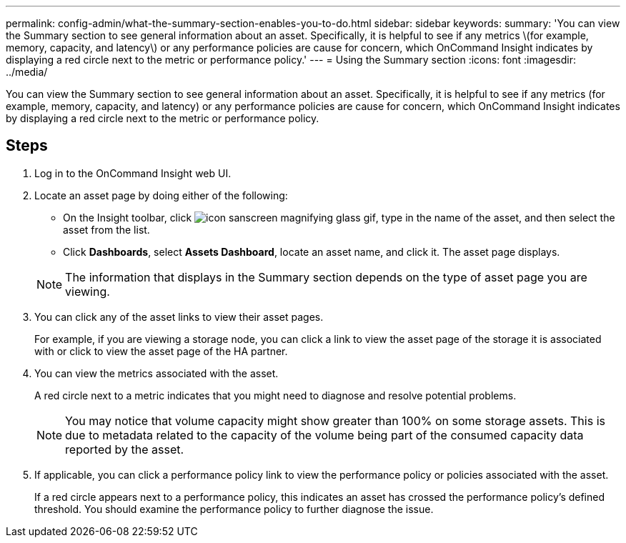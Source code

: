---
permalink: config-admin/what-the-summary-section-enables-you-to-do.html
sidebar: sidebar
keywords: 
summary: 'You can view the Summary section to see general information about an asset. Specifically, it is helpful to see if any metrics \(for example, memory, capacity, and latency\) or any performance policies are cause for concern, which OnCommand Insight indicates by displaying a red circle next to the metric or performance policy.'
---
= Using the Summary section
:icons: font
:imagesdir: ../media/

[.lead]
You can view the Summary section to see general information about an asset. Specifically, it is helpful to see if any metrics (for example, memory, capacity, and latency) or any performance policies are cause for concern, which OnCommand Insight indicates by displaying a red circle next to the metric or performance policy.

== Steps

. Log in to the OnCommand Insight web UI.
. Locate an asset page by doing either of the following:
 ** On the Insight toolbar, click image:../media/icon-sanscreen-magnifying-glass-gif.gif[], type in the name of the asset, and then select the asset from the list.
 ** Click *Dashboards*, select *Assets Dashboard*, locate an asset name, and click it.
The asset page displays.

+
[NOTE]
====
The information that displays in the Summary section depends on the type of asset page you are viewing.
====
. You can click any of the asset links to view their asset pages.
+
For example, if you are viewing a storage node, you can click a link to view the asset page of the storage it is associated with or click to view the asset page of the HA partner.

. You can view the metrics associated with the asset.
+
A red circle next to a metric indicates that you might need to diagnose and resolve potential problems.
+
[NOTE]
====
You may notice that volume capacity might show greater than 100% on some storage assets. This is due to metadata related to the capacity of the volume being part of the consumed capacity data reported by the asset.
====

. If applicable, you can click a performance policy link to view the performance policy or policies associated with the asset.
+
If a red circle appears next to a performance policy, this indicates an asset has crossed the performance policy's defined threshold. You should examine the performance policy to further diagnose the issue.
